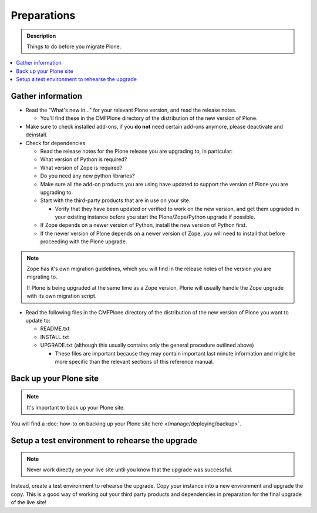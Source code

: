 ============
Preparations
============

.. admonition:: Description

   Things to do before you migrate Plone.

.. contents:: :local:

Gather information
==================

- Read the "What's new in..." for your relevant Plone version, and read the release notes.

  - You'll find these in the CMFPlone directory of the distribution of the new version of Plone.

- Make sure to check installed add-ons, if you **do not** need certain add-ons anymore, please deactivate and deinstall.

- Check for dependencies

  - Read the release notes for the Plone release you are upgrading to, in particular:
  - What version of Python is required?
  - What version of Zope is required?
  - Do you need any new python libraries?
  - Make sure all the add-on products you are using have updated to support the version of Plone you are upgrading to.

  - Start with the third-party products that are in use on your site.

    - Verify that they have been updated or verified to work on the new version, and get them upgraded in your existing instance before you start the Plone/Zope/Python upgrade if possible.
  - If Zope depends on a newer version of Python, install the new version of Python first.
  - If the newer version of Plone depends on a newer version of Zope, you will need to install that before proceeding with the Plone upgrade.


.. note::

    Zope has it's own migration guidelines, which you will find in the release notes of the version you are migrating to.

    If Plone is being upgraded at the same time as a Zope version, Plone will usually handle the Zope upgrade with its own migration script.

- Read the following files in the CMFPlone directory of the distribution of the new version of Plone you want to update to:

  - README.txt
  - INSTALL.txt
  - UPGRADE.txt (although this usually contains only the general procedure outlined above)

    - These files are important because they may contain important last minute information and might be more specific than the relevant sections of this reference manual.

Back up your Plone site
=======================

.. note::

    It's important to back up your Plone site.

You will find a :doc:`how-to on backing up your Plone site here </manage/deploying/backup>`.

Setup a test environment to rehearse the upgrade
================================================

.. note::

    Never work directly on your live site until you know that the upgrade was successful.

Instead, create a test environment to rehearse the upgrade.
Copy your instance into a new environment and upgrade the copy.
This is a good way of working out your third party products and dependencies in preparation for the final upgrade of the live site!
